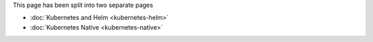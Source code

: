 This page has been split into two separate pages

-  :doc:`Kubernetes and Helm <kubernetes-helm>`
-  :doc:`Kubernetes Native <kubernetes-native>`
